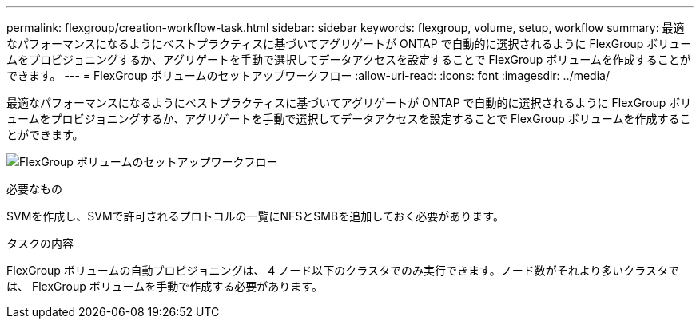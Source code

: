 ---
permalink: flexgroup/creation-workflow-task.html 
sidebar: sidebar 
keywords: flexgroup, volume, setup, workflow 
summary: 最適なパフォーマンスになるようにベストプラクティスに基づいてアグリゲートが ONTAP で自動的に選択されるように FlexGroup ボリュームをプロビジョニングするか、アグリゲートを手動で選択してデータアクセスを設定することで FlexGroup ボリュームを作成することができます。 
---
= FlexGroup ボリュームのセットアップワークフロー
:allow-uri-read: 
:icons: font
:imagesdir: ../media/


[role="lead"]
最適なパフォーマンスになるようにベストプラクティスに基づいてアグリゲートが ONTAP で自動的に選択されるように FlexGroup ボリュームをプロビジョニングするか、アグリゲートを手動で選択してデータアクセスを設定することで FlexGroup ボリュームを作成することができます。

image:flexgroups-setup-workflow.gif["FlexGroup ボリュームのセットアップワークフロー"]

.必要なもの
SVMを作成し、SVMで許可されるプロトコルの一覧にNFSとSMBを追加しておく必要があります。

.タスクの内容
FlexGroup ボリュームの自動プロビジョニングは、 4 ノード以下のクラスタでのみ実行できます。ノード数がそれより多いクラスタでは、 FlexGroup ボリュームを手動で作成する必要があります。
